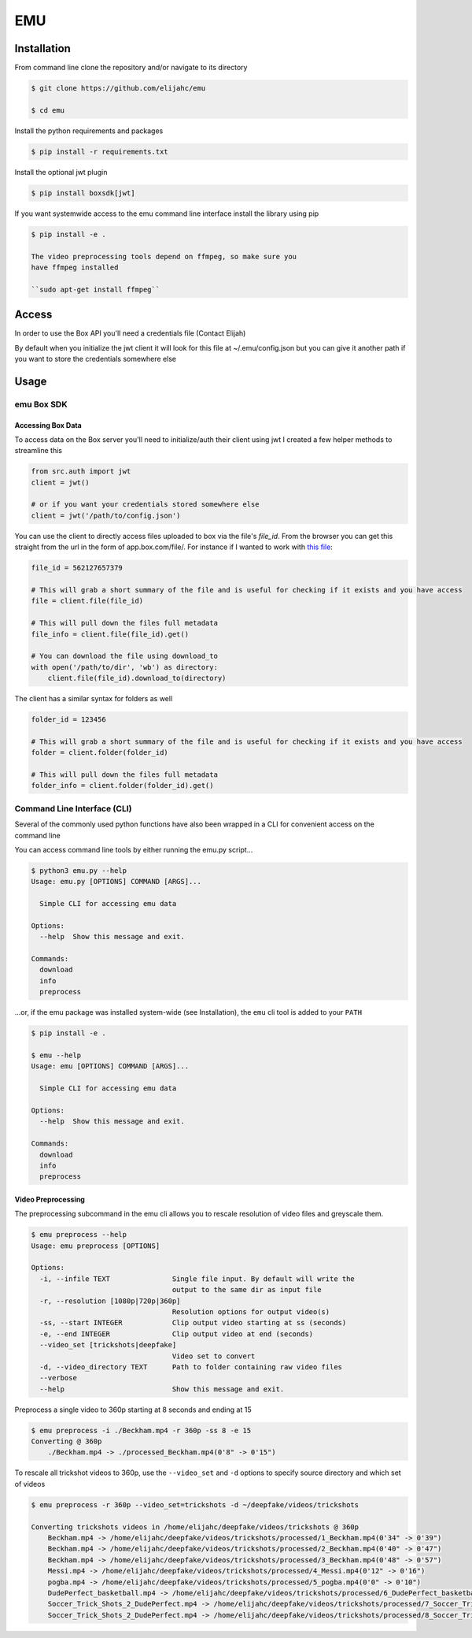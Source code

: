 EMU
===

Installation
------------

From command line clone the repository and/or navigate to its directory

.. code:: bash

    $ git clone https://github.com/elijahc/emu

    $ cd emu

Install the python requirements and packages

.. code:: bash

    $ pip install -r requirements.txt

Install the optional jwt plugin

.. code:: bash

    $ pip install boxsdk[jwt]

If you want systemwide access to the emu command line interface install
the library using pip

.. code:: bash


    $ pip install -e .

    The video preprocessing tools depend on ffmpeg, so make sure you
    have ffmpeg installed

    ``sudo apt-get install ffmpeg``

Access
------

In order to use the Box API you'll need a credentials file (Contact
Elijah)

By default when you initialize the jwt client it will look for this file
at ~/.emu/config.json but you can give it another path if you want to
store the credentials somewhere else

Usage
-----

emu Box SDK
~~~~~~~~~~~

Accessing Box Data
^^^^^^^^^^^^^^^^^^

To access data on the Box server you'll need to initialize/auth their
client using jwt I created a few helper methods to streamline this

.. code:: python


    from src.auth import jwt
    client = jwt()

    # or if you want your credentials stored somewhere else
    client = jwt('/path/to/config.json')

You can use the client to directly access files uploaded to box via the
file's *file\_id*. From the browser you can get this straight from the
url in the form of app.box.com/file/. For instance if I wanted to work
with `this file <https://app.box.com/file/562127657379>`__:

.. code:: python


    file_id = 562127657379

    # This will grab a short summary of the file and is useful for checking if it exists and you have access
    file = client.file(file_id)

    # This will pull down the files full metadata
    file_info = client.file(file_id).get()

    # You can download the file using download_to
    with open('/path/to/dir', 'wb') as directory:
        client.file(file_id).download_to(directory)

The client has a similar syntax for folders as well

.. code:: python

    folder_id = 123456

    # This will grab a short summary of the file and is useful for checking if it exists and you have access
    folder = client.folder(folder_id)

    # This will pull down the files full metadata
    folder_info = client.folder(folder_id).get()

Command Line Interface (CLI)
~~~~~~~~~~~~~~~~~~~~~~~~~~~~

Several of the commonly used python functions have also been wrapped in
a CLI for convenient access on the command line

You can access command line tools by either running the emu.py script...

.. code:: bash

    $ python3 emu.py --help
    Usage: emu.py [OPTIONS] COMMAND [ARGS]...

      Simple CLI for accessing emu data

    Options:
      --help  Show this message and exit.

    Commands:
      download
      info
      preprocess

...or, if the emu package was installed system-wide (see Installation),
the ``emu`` cli tool is added to your ``PATH``

.. code:: bash


    $ pip install -e .

    $ emu --help
    Usage: emu [OPTIONS] COMMAND [ARGS]...

      Simple CLI for accessing emu data

    Options:
      --help  Show this message and exit.

    Commands:
      download
      info
      preprocess

Video Preprocessing
^^^^^^^^^^^^^^^^^^^

The preprocessing subcommand in the emu cli allows you to rescale
resolution of video files and greyscale them.

.. code:: bash


    $ emu preprocess --help
    Usage: emu preprocess [OPTIONS]

    Options:
      -i, --infile TEXT               Single file input. By default will write the
                                      output to the same dir as input file
      -r, --resolution [1080p|720p|360p]
                                      Resolution options for output video(s)
      -ss, --start INTEGER            Clip output video starting at ss (seconds)
      -e, --end INTEGER               Clip output video at end (seconds)
      --video_set [trickshots|deepfake]
                                      Video set to convert
      -d, --video_directory TEXT      Path to folder containing raw video files
      --verbose
      --help                          Show this message and exit.

Preprocess a single video to 360p starting at 8 seconds and ending at 15

.. code:: bash


    $ emu preprocess -i ./Beckham.mp4 -r 360p -ss 8 -e 15
    Converting @ 360p
        ./Beckham.mp4 -> ./processed_Beckham.mp4(0'8" -> 0'15")

To rescale all trickshot videos to 360p, use the ``--video_set`` and
``-d`` options to specify source directory and which set of videos

.. code:: bash


    $ emu preprocess -r 360p --video_set=trickshots -d ~/deepfake/videos/trickshots

    Converting trickshots videos in /home/elijahc/deepfake/videos/trickshots @ 360p
        Beckham.mp4 -> /home/elijahc/deepfake/videos/trickshots/processed/1_Beckham.mp4(0'34" -> 0'39")
        Beckham.mp4 -> /home/elijahc/deepfake/videos/trickshots/processed/2_Beckham.mp4(0'40" -> 0'47")
        Beckham.mp4 -> /home/elijahc/deepfake/videos/trickshots/processed/3_Beckham.mp4(0'48" -> 0'57")
        Messi.mp4 -> /home/elijahc/deepfake/videos/trickshots/processed/4_Messi.mp4(0'12" -> 0'16")
        pogba.mp4 -> /home/elijahc/deepfake/videos/trickshots/processed/5_pogba.mp4(0'0" -> 0'10")
        DudePerfect_basketball.mp4 -> /home/elijahc/deepfake/videos/trickshots/processed/6_DudePerfect_basketball.mp4(0'21" -> 0'26")
        Soccer_Trick_Shots_2_DudePerfect.mp4 -> /home/elijahc/deepfake/videos/trickshots/processed/7_Soccer_Trick_Shots_2_DudePerfect.mp4(0'27" -> 0'30")
        Soccer_Trick_Shots_2_DudePerfect.mp4 -> /home/elijahc/deepfake/videos/trickshots/processed/8_Soccer_Trick_Shots_2_DudePerfect.mp4(0'73" -> 0'76")

